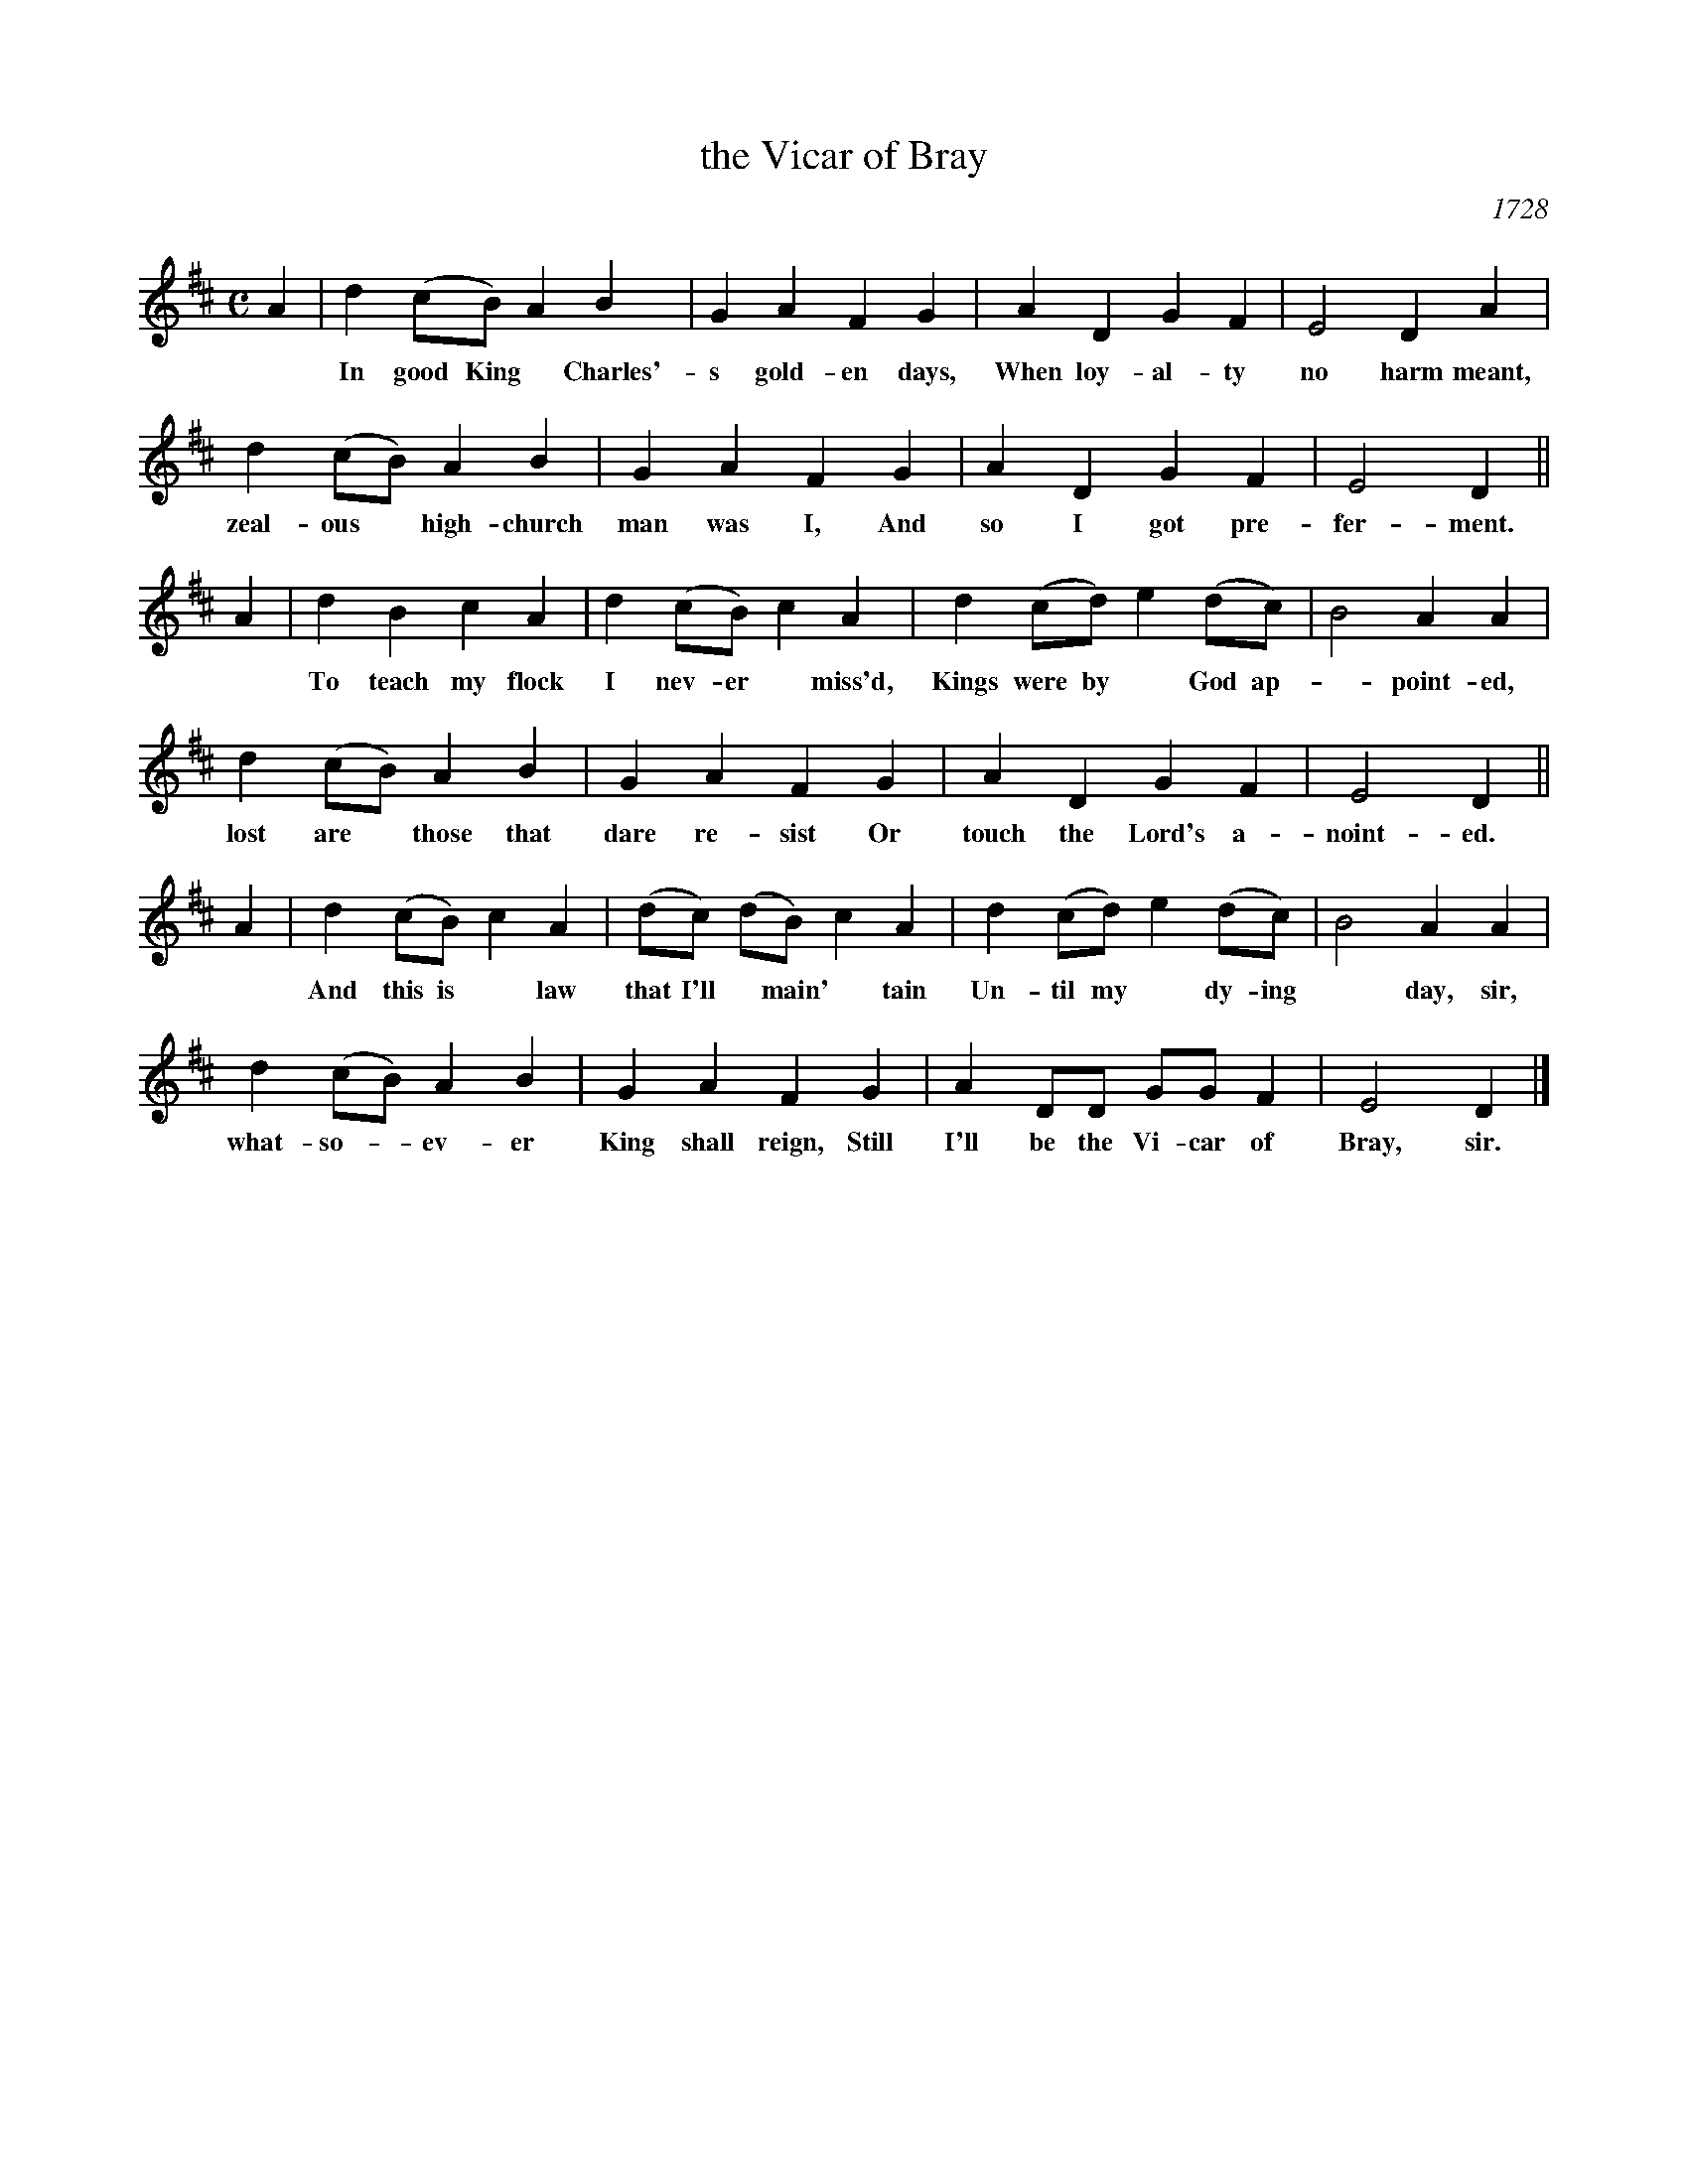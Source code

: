 X: 1
T: the Vicar of Bray
O: 1728
N: Reportedly from a ballad-opera, but I don't know its name.
N: This tune is a variant of Country Garden(s), also first published in 1728. It has had many sets of words.
N: These lyrics were initially sung to several melodies, and settled onto this one in the late 1700s.
B: "The music of George Washington's time", John Howard Tasker, 1932
F: https://archive.org/details/musicofgeorgewas00geor
R: march
Z: 2014 John Chambers <jc:trillian.mit.edu>
M: C
L: 1/8
K: D
A2 |\
d2 (cB) A2 B2 | G2 A2 F2 G2 | A2 D2 G2 F2 | E4 D2 A2 |
w: In good King* Charles'-s gold-en days, When loy-al-ty no harm meant, A
d2 (cB) A2 B2 | G2 A2 F2 G2 | A2 D2 G2 F2 |E4 D2 ||
w: zeal-ous* high-church man was I, And so I got pre-fer-ment.
A2 |\
d2 B2 c2 A2 | d2 (cB) c2 A2 | d2 (cd) e2 (dc) | B4 A2 A2 |
w: To teach my flock I nev-er* miss'd, Kings were by* God ap-*point-ed, And
d2 (cB) A2 B2 | G2 A2 F2 G2 | A2 D2 G2 F2 | E4 D2 ||
w: lost are* those that dare re-sist Or touch the Lord's a-noint-ed.
A2 |\
d2 (cB) c2 A2 | (dc) (dB) c2 A2 | d2 (cd) e2 (dc) | B4 A2 A2 |
w: And this is* law that I'll* main'*tain Un-til my* dy-ing* day, sir, that
d2 (cB) A2 B2 | G2 A2 F2 G2 | A2 DD GGF2 | E4 D2 |]
w: what-so-*ev-er King shall reign, Still I'll be the Vi-car of Bray, sir.
